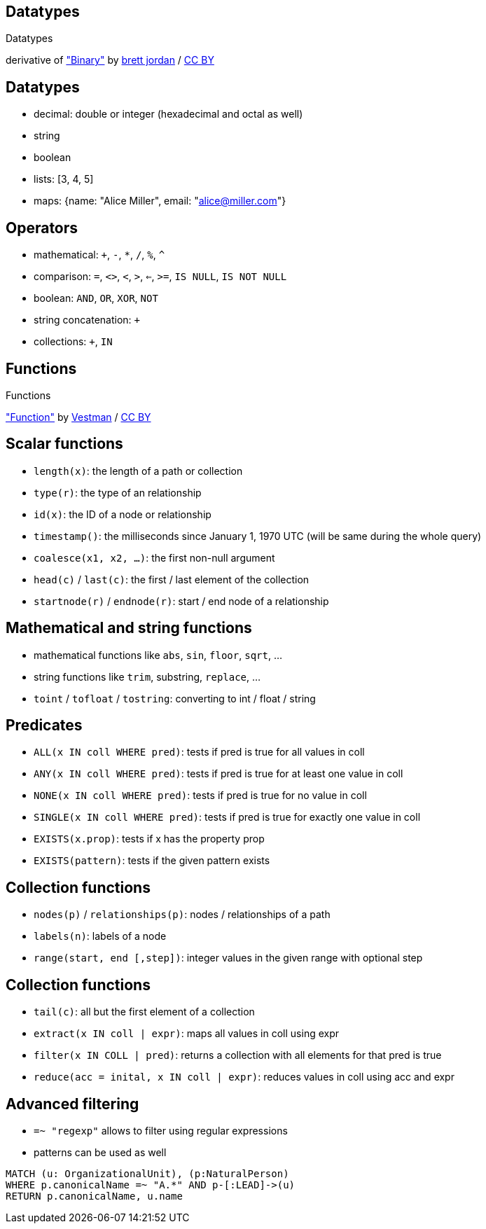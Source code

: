 [canvas-image="./img/binary-sw.jpg"]
== Datatypes

[role="canvas-caption", position="center"]
Datatypes

++++
<div class="img-ref">
derivative of <a href="https://www.flickr.com/photos/x1brett/6665955101">"Binary"</a> by <a href="https://www.flickr.com/photos/x1brett/">brett jordan</a> / <a href="http://creativecommons.org/licenses/by/2.0/">CC BY</a>
<div>
++++

== Datatypes

[options="step"]
- decimal: double or integer (hexadecimal and octal as well)
- string
- boolean
- lists: [3, 4, 5]
- maps: {name: "Alice Miller", email: "alice@miller.com"}


== Operators

[options="step"]
- mathematical: `+`, `-`, `*`, `/`, `%`, `^`
- comparison: `=`, `<>`, `<`, `>`, `<=`, `>=`, `IS NULL`, `IS NOT NULL`
- boolean: `AND`, `OR`, `XOR`, `NOT`
- string concatenation: `+`
- collections: `+`, `IN`

[canvas-image="./img/functions.jpg"]
== Functions

[role="canvas-caption", position="center"]
Functions

++++
<div class="img-ref">
<a href="https://www.flickr.com/photos/vestman/4908148942">"Function"</a> by <a href="https://www.flickr.com/photos/vestman/">Vestman</a> / <a href="http://creativecommons.org/licenses/by/2.0/">CC BY</a>
<div>
++++

== Scalar functions

[options="step"]
- `length(x)`: the length of a path or collection
- `type(r)`: the type of an relationship
- `id(x)`: the ID of a node or relationship
- `timestamp()`: the milliseconds since January 1, 1970 UTC (will be same during the whole query)
- `coalesce(x1, x2, ...)`: the first non-null argument
- `head(c)` / `last(c)`: the first / last element of the collection
- `startnode(r)` / `endnode(r)`: start / end node of a relationship

== Mathematical and string functions
[options="step"]
- mathematical functions like `abs`, `sin`, `floor`, `sqrt`, ...
- string functions like `trim`, substring, `replace`, ...
- `toint` / `tofloat` / `tostring`: converting to int / float / string


== Predicates
[options="step"]
- `ALL(x IN coll WHERE pred)`: tests if pred is true for all values in coll
- `ANY(x IN coll WHERE pred)`: tests if pred is true for at least one value in coll
- `NONE(x IN coll WHERE pred)`: tests if pred is true for no value in coll
- `SINGLE(x IN coll WHERE pred)`: tests if pred is true for exactly one value in coll
- `EXISTS(x.prop)`: tests if x has the property prop
- `EXISTS(pattern)`: tests if the given pattern exists


== Collection functions
[options="step"]
- `nodes(p)` / `relationships(p)`: nodes / relationships of a path
- `labels(n)`: labels of a node
- `range(start, end [,step])`: integer values in the given range with optional step 

== Collection functions
[options="step"]
- `tail(c)`: all but the first element of a collection
- `extract(x IN coll | expr)`: maps all values in coll using expr
- `filter(x IN COLL | pred)`: returns a collection with all elements for that pred is true
- `reduce(acc = inital, x IN coll | expr)`: reduces values in coll using acc and expr

== Advanced filtering

[options="step"]
- `=~ "regexp"` allows to filter using regular expressions
- patterns can be used as well

[source,cypher,options="step"]
----
MATCH (u: OrganizationalUnit), (p:NaturalPerson)
WHERE p.canonicalName =~ "A.*" AND p-[:LEAD]->(u)
RETURN p.canonicalName, u.name
----